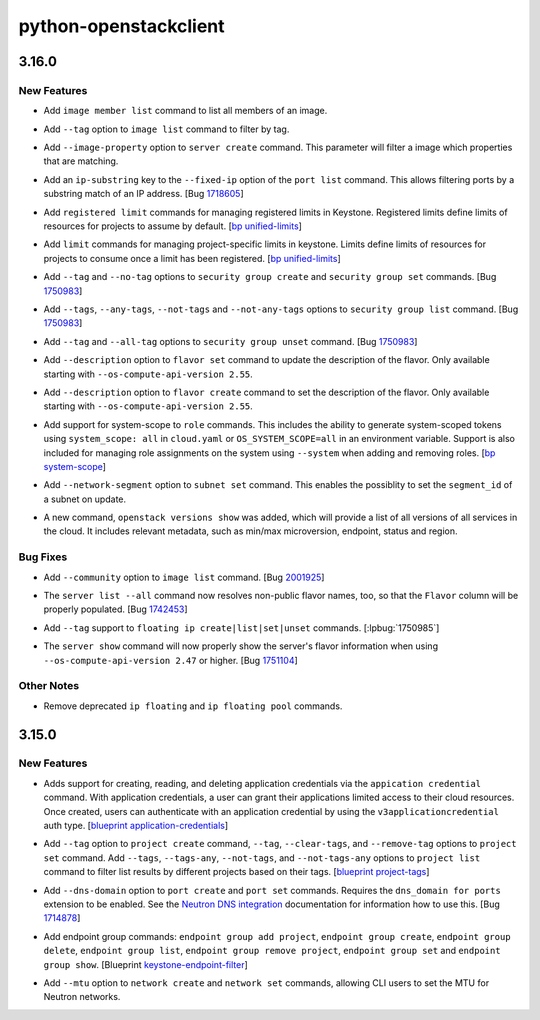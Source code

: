 ======================
python-openstackclient
======================

.. _python-openstackclient_3.16.0:

3.16.0
======

.. _python-openstackclient_3.16.0_New Features:

New Features
------------

.. releasenotes/notes/add-image-member-list-1630ead5988348c2.yaml @ 4236d777ffb6f03bb2682142aaa18b48e9a00d96

- Add ``image member list`` command to list all members of an image.

.. releasenotes/notes/add-image-tag-filter-support-5cb039416b07caab.yaml @ 9edbab8c90bb74ba12892d0c77c8e8a99d4868fe

- Add ``--tag`` option to ``image list`` command to filter by tag.

.. releasenotes/notes/add-server-create-image-property-ef76af26233b472b.yaml @ 4236d777ffb6f03bb2682142aaa18b48e9a00d96

- Add  ``--image-property`` option to ``server create`` command.
  This parameter will filter a image which properties that are matching.

.. releasenotes/notes/allow-port-list-with-ip-address-substr-14c5805b241e402f.yaml @ 4a9cb8eea8e47950cb30ecaa7572a23d80d5bfcd

- Add an ``ip-substring`` key to the ``--fixed-ip`` option of the
  ``port list`` command.  This allows filtering ports by a substring
  match of an IP address.
  [Bug `1718605 <https://bugs.launchpad.net/bugs/1718605>`_]

.. releasenotes/notes/bp-unified-limits-58f166401534a4ff.yaml @ 4236d777ffb6f03bb2682142aaa18b48e9a00d96

- Add ``registered limit`` commands for managing registered limits in Keystone.
  Registered limits define limits of resources for projects to assume by default.
  [`bp unified-limits <https://blueprints.launchpad.net/keystone/+spec/unified-limit>`_]

.. releasenotes/notes/bp-unified-limits-6c5fdb1c26805d86.yaml @ 4236d777ffb6f03bb2682142aaa18b48e9a00d96

- Add ``limit`` commands for managing project-specific limits in keystone.
  Limits define limits of resources for projects to consume once a limit
  has been registered.
  [`bp unified-limits <https://blueprints.launchpad.net/keystone/+spec/unified-limit>`_]

.. releasenotes/notes/bug-1750983-420945d6c0afb509.yaml @ 4236d777ffb6f03bb2682142aaa18b48e9a00d96

- Add ``--tag`` and ``--no-tag`` options to ``security group create`` and
  ``security group set`` commands.
  [Bug `1750983 <https://bugs.launchpad.net/python-openstackclient/+bug/1750983>`_]

.. releasenotes/notes/bug-1750983-420945d6c0afb509.yaml @ 4236d777ffb6f03bb2682142aaa18b48e9a00d96

- Add ``--tags``, ``--any-tags``, ``--not-tags`` and ``--not-any-tags`` options
  to ``security group list`` command.
  [Bug `1750983 <https://bugs.launchpad.net/python-openstackclient/+bug/1750983>`_]

.. releasenotes/notes/bug-1750983-420945d6c0afb509.yaml @ 4236d777ffb6f03bb2682142aaa18b48e9a00d96

- Add ``--tag`` and ``--all-tag`` options to ``security group unset`` command.
  [Bug `1750983 <https://bugs.launchpad.net/python-openstackclient/+bug/1750983>`_]

.. releasenotes/notes/flavor-add-description-b618abd4a7fb6545.yaml @ 7e8c55fa1bbc5f44b9233602786c22d6019eef22

- Add ``--description`` option to ``flavor set`` command to update the description of the flavor. Only available starting with ``--os-compute-api-version 2.55``.

.. releasenotes/notes/flavor-add-description-b618abd4a7fb6545.yaml @ 7e8c55fa1bbc5f44b9233602786c22d6019eef22

- Add ``--description`` option to ``flavor create`` command to set the description of the flavor. Only available starting with ``--os-compute-api-version 2.55``.

.. releasenotes/notes/implement-system-scope-4c3c47996f98deac.yaml @ 4236d777ffb6f03bb2682142aaa18b48e9a00d96

- Add support for system-scope to ``role`` commands. This includes the ability to
  generate system-scoped tokens using ``system_scope: all`` in ``cloud.yaml``
  or ``OS_SYSTEM_SCOPE=all`` in an environment variable. Support is also
  included for managing role assignments on the system using ``--system``
  when adding and removing roles.
  [`bp system-scope <https://blueprints.launchpad.net/keystone/+spec/system-scope>`_]

.. releasenotes/notes/subnet-set-segment-id-4440e433b170f9f3.yaml @ e8c731547d85b1241c7898d2fb77b8d635901dfd

- Add ``--network-segment`` option to ``subnet set`` command. This enables the possiblity to set the ``segment_id`` of a subnet on update.

.. releasenotes/notes/versions-show-12a2443624c83048.yaml @ 9ece632f96844fd78c2f717f2f6d35e61c3b9ef2

- A new command, ``openstack versions show`` was added, which will
  provide a list of all versions of all services in the cloud. It
  includes relevant metadata, such as min/max microversion, endpoint,
  status and region.


.. _python-openstackclient_3.16.0_Bug Fixes:

Bug Fixes
---------

.. releasenotes/notes/add-community-option-to-image-list-ac0651eb2e5d632f.yaml @ 860639a548a2c07193662cd361432cb5061c2a7f

- Add ``--community`` option to ``image list`` command. [Bug `2001925 <https://storyboard.openstack.org/#!/story/2001925>`_]

.. releasenotes/notes/bug-1742453-ae4be6de90a3ae1d.yaml @ c615bcd75e85a2a2231d9944caeffd746e881e5e

- The ``server list --all`` command now resolves non-public flavor names,
  too, so that the ``Flavor`` column will be properly populated.
  [Bug `1742453 <https://bugs.launchpad.net/bugs/1742453>`_]

.. releasenotes/notes/bug-1750985-a5345f715a14825c.yaml @ 09a0916daeeb9c257d84175a43062d5b4a1d0b1a

- Add ``--tag`` support to ``floating ip create|list|set|unset`` commands.
  [:lpbug:`1750985`]

.. releasenotes/notes/bug-1751104-compute-api-2.47-4bfa21cfaa13f408.yaml @ 4236d777ffb6f03bb2682142aaa18b48e9a00d96

- The ``server show`` command will now properly show the server's
  flavor information when using ``--os-compute-api-version 2.47`` or higher.
  [Bug `1751104 <https://storyboard.openstack.org/#!/story/1751104>`_]


.. _python-openstackclient_3.16.0_Other Notes:

Other Notes
-----------

.. releasenotes/notes/remove-ip-floating-commands-d5363f313e09249a.yaml @ ea89065dabf92c2684e55c4b37c7be9b667cfa1e

- Remove deprecated ``ip floating`` and ``ip floating pool`` commands.


.. _python-openstackclient_3.15.0:

3.15.0
======

.. _python-openstackclient_3.15.0_New Features:

New Features
------------

.. releasenotes/notes/bp-application-credential-a7031a043efc4a25.yaml @ 375964f270e125b8887e0ca4ee1cbe15d5eddf04

- Adds support for creating, reading, and deleting application credentials
  via the ``appication credential`` command. With application credentials, a
  user can grant their applications limited access to their cloud resources.
  Once created, users can authenticate with an application credential by
  using the ``v3applicationcredential`` auth type.
  [`blueprint application-credentials <https://blueprints.launchpad.net/keystone/+spec/application-credentials>`_]

.. releasenotes/notes/bp-project-tags-b544aef9672d415b.yaml @ d32664150fbc00340f3ff4304c13abf9a191299a

- Add ``--tag`` option to ``project create`` command,  ``--tag``, ``--clear-tags``, and
  ``--remove-tag`` options to ``project set`` command. Add ``--tags``, ``--tags-any``, 
  ``--not-tags``, and ``--not-tags-any`` options to ``project list`` command to filter
  list results by different projects based on their tags.
  [`blueprint project-tags <https://blueprints.launchpad.net/keystone/+spec/project-tags>`_]

.. releasenotes/notes/bug-1714878-46806jv2yv13q054.yaml @ 4a9e84be994575146b30bd40a341d5686174eaad

- Add ``--dns-domain`` option to ``port create`` and ``port set`` commands.
  Requires the ``dns_domain for ports`` extension to be enabled. See the
  `Neutron DNS integration <https://docs.openstack.org/neutron/latest/admin/config-dns-int.html>`_
  documentation for information how to use this.
  [Bug `1714878 <https://bugs.launchpad.net/python-openstackclient/+bug/1714878>`_]

.. releasenotes/notes/keystone-endpoint-group-0c55debbb66844f2.yaml @ 1eae301c4fab30c551ed7542cdaf8735cbbc3822

- Add endpoint group commands: ``endpoint group add project``, ``endpoint group create``,
  ``endpoint group delete``, ``endpoint group list``, ``endpoint group remove project``,
  ``endpoint group set`` and ``endpoint group show``.
  [Blueprint `keystone-endpoint-filter <https://blueprints.launchpad.net/python-openstackclient/+spec/keystone-endpoint-filter>`_]

.. releasenotes/notes/neutron_mtu-d87e53e2d76f8612.yaml @ 18563b4132f794cc6612c2897795f96a31b565ae

- Add ``--mtu`` option to ``network create`` and ``network set``
  commands, allowing CLI users to set the MTU for Neutron networks.

